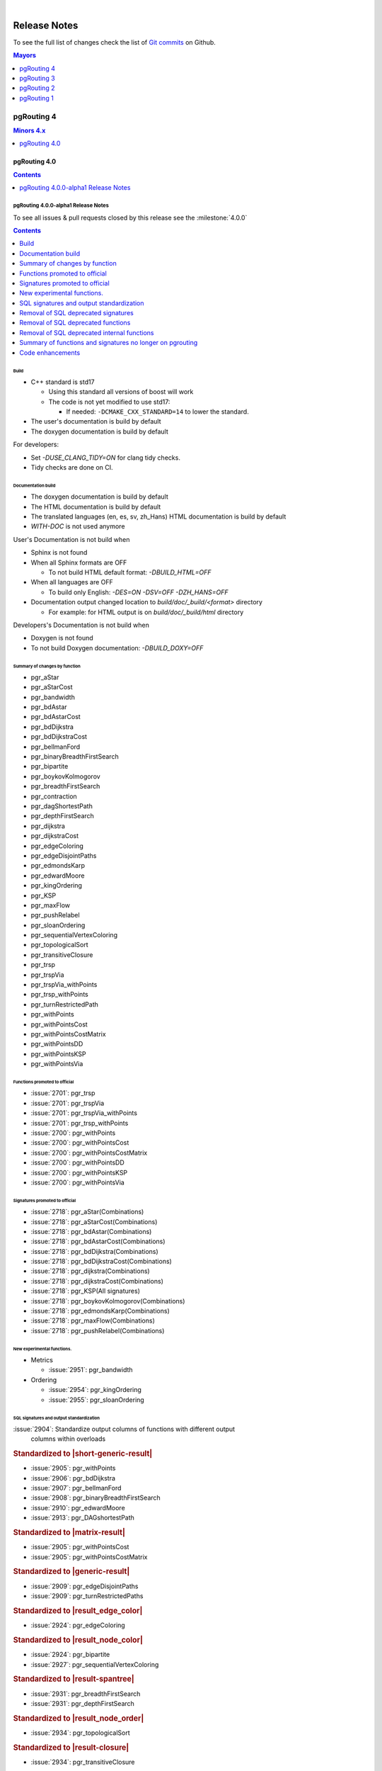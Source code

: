 ..
   ****************************************************************************
    pgRouting Manual
    Copyright(c) pgRouting Contributors

    This documentation is licensed under a Creative Commons Attribution-Share
    Alike 3.0 License: https://creativecommons.org/licenses/by-sa/3.0/
   ****************************************************************************

|


Release Notes
===============================================================================

To see the full list of changes check the list of `Git commits
<https://github.com/pgRouting/pgrouting/commits>`_ on Github.

.. contents:: Mayors
   :local:
   :depth: 1

pgRouting 4
*******************************************************************************

.. contents:: Minors 4.x
   :local:
   :depth: 1

pgRouting 4.0
+++++++++++++++++++++++++++++++++++++++++++++++++++++++++++++++++++++++++++++++

.. contents:: Contents
   :local:
   :depth: 1

.. current

pgRouting 4.0.0-alpha1 Release Notes
-------------------------------------------------------------------------------

To see all issues & pull requests closed by this release see the
:milestone:`4.0.0`

.. contents:: Contents
   :local:
   :depth: 1

Build
...............................................................................

* C++ standard is std17

  * Using this standard all versions of boost will work
  * The code is not yet modified to use std17:

    * If needed: ``-DCMAKE_CXX_STANDARD=14`` to lower the standard.

* The user's documentation is build by default
* The doxygen documentation is build by default

For developers:

* Set `-DUSE_CLANG_TIDY=ON` for clang tidy checks.
* Tidy checks are done on CI.

Documentation build
...............................................................................

* The doxygen documentation is build by default
* The HTML documentation is build by default
* The translated languages (en, es, sv, zh_Hans) HTML documentation is build by
  default
* `WITH-DOC` is not used anymore

User's Documentation is not build when

* Sphinx is not found
* When all Sphinx formats are OFF

  * To not build HTML default format: `-DBUILD_HTML=OFF`

* When all languages are OFF

  * To build only English: `-DES=ON -DSV=OFF -DZH_HANS=OFF`

* Documentation output changed location to `build/doc/_build/<format>` directory

  * For example: for HTML output is on `build/doc/_build/html` directory

Developers's Documentation is not build when

* Doxygen is not found
* To not build Doxygen documentation: `-DBUILD_DOXY=OFF`

Summary of changes by function
...............................................................................

* pgr_aStar

  .. include:: pgr_aStar.rst
     :start-after: Version 4.0.0
     :end-before: .. rubric

* pgr_aStarCost

  .. include:: pgr_aStarCost.rst
     :start-after: Version 4.0.0
     :end-before: .. rubric

* pgr_bandwidth

  .. include:: pgr_bandwidth.rst
     :start-after: Version 4.0.0
     :end-before: Description

* pgr_bdAstar

  .. include:: pgr_bdAstar.rst
     :start-after: Version 4.0.0
     :end-before: .. rubric

* pgr_bdAstarCost

  .. include:: pgr_bdAstarCost.rst
     :start-after: Version 4.0.0
     :end-before: .. rubric

* pgr_bdDijkstra

  .. include:: pgr_bdDijkstra.rst
     :start-after: Version 4.0.0
     :end-before: .. rubric

* pgr_bdDijkstraCost

  .. include:: pgr_bdDijkstraCost.rst
     :start-after: Version 4.0.0
     :end-before: .. rubric

* pgr_bellmanFord

  .. include:: pgr_bellmanFord.rst
     :start-after: Version 4.0.0
     :end-before: .. rubric

* pgr_binaryBreadthFirstSearch

  .. include:: pgr_binaryBreadthFirstSearch.rst
     :start-after: Version 4.0.0
     :end-before: .. rubric

* pgr_bipartite

  .. include:: pgr_bipartite.rst
     :start-after: Version 4.0.0
     :end-before: .. rubric

* pgr_boykovKolmogorov

  .. include:: pgr_boykovKolmogorov.rst
     :start-after: Version 4.0.0
     :end-before: .. rubric

* pgr_breadthFirstSearch

  .. include:: pgr_breadthFirstSearch.rst
     :start-after: Version 4.0.0
     :end-before: .. rubric

* pgr_contraction

  .. include:: pgr_contraction.rst
     :start-after: Version 4.0.0
     :end-before: .. rubric

* pgr_dagShortestPath

  .. include:: pgr_dagShortestPath.rst
     :start-after: Version 4.0.0
     :end-before: .. rubric

* pgr_depthFirstSearch

  .. include:: pgr_depthFirstSearch.rst
     :start-after: Version 4.0.0
     :end-before: .. rubric

* pgr_dijkstra

  .. include:: pgr_dijkstra.rst
     :start-after: Version 4.0.0
     :end-before: .. rubric

* pgr_dijkstraCost

  .. include:: pgr_dijkstraCost.rst
     :start-after: Version 4.0.0
     :end-before: .. rubric

* pgr_edgeColoring

  .. include:: pgr_edgeColoring.rst
     :start-after: Version 4.0.0
     :end-before: .. rubric

* pgr_edgeDisjointPaths

  .. include:: pgr_edgeDisjointPaths.rst
     :start-after: Version 4.0.0
     :end-before: .. rubric

* pgr_edmondsKarp

  .. include:: pgr_edmondsKarp.rst
     :start-after: Version 4.0.0
     :end-before: .. rubric

* pgr_edwardMoore

  .. include:: pgr_edwardMoore.rst
     :start-after: Version 4.0.0
     :end-before: Description

* pgr_kingOrdering

  .. include:: pgr_kingOrdering.rst
     :start-after: Version 4.0.0
     :end-before: Description

* pgr_KSP

  .. include:: pgr_KSP.rst
     :start-after: Version 4.0.0
     :end-before: .. rubric

* pgr_maxFlow

  .. include:: pgr_maxFlow.rst
     :start-after: Version 4.0.0
     :end-before: .. rubric

* pgr_pushRelabel

  .. include:: pgr_pushRelabel.rst
     :start-after: Version 4.0.0
     :end-before: .. rubric

* pgr_sloanOrdering

  .. include:: pgr_sloanOrdering.rst
     :start-after: Version 4.0.0
     :end-before: Description

* pgr_sequentialVertexColoring

  .. include:: pgr_sequentialVertexColoring.rst
     :start-after: Version 4.0.0
     :end-before: .. rubric

* pgr_topologicalSort

  .. include:: pgr_topologicalSort.rst
     :start-after: Version 4.0.0
     :end-before: .. rubric

* pgr_transitiveClosure

  .. include:: pgr_transitiveClosure.rst
     :start-after: Version 4.0.0
     :end-before: .. rubric

* pgr_trsp

  .. include:: pgr_trsp.rst
     :start-after: Version 4.0.0
     :end-before: .. rubric

* pgr_trspVia

  .. include:: pgr_trspVia.rst
     :start-after: Version 4.0.0
     :end-before: .. rubric

* pgr_trspVia_withPoints

  .. include:: pgr_trspVia_withPoints.rst
     :start-after: Version 4.0.0
     :end-before: .. rubric

* pgr_trsp_withPoints

  .. include:: pgr_trsp_withPoints.rst
     :start-after: Version 4.0.0
     :end-before: .. rubric

* pgr_turnRestrictedPath

  .. include:: pgr_turnRestrictedPath.rst
     :start-after: Version 4.0.0
     :end-before: .. rubric

* pgr_withPoints

  .. include:: pgr_withPoints.rst
     :start-after: Version 4.0.0
     :end-before: .. rubric

* pgr_withPointsCost

  .. include:: pgr_withPointsCost.rst
     :start-after: Version 4.0.0
     :end-before: .. rubric

* pgr_withPointsCostMatrix

  .. include:: pgr_withPointsCostMatrix.rst
     :start-after: Version 4.0.0
     :end-before: .. rubric

* pgr_withPointsDD

  .. include:: pgr_withPointsDD.rst
     :start-after: Version 4.0.0
     :end-before: .. rubric

* pgr_withPointsKSP

  .. include:: pgr_withPointsKSP.rst
     :start-after: Version 4.0.0
     :end-before: .. rubric

* pgr_withPointsVia

  .. include:: pgr_withPointsVia.rst
     :start-after: Version 4.0.0
     :end-before: .. rubric

Functions promoted to official
...............................................................................

* :issue:`2701`: pgr_trsp
* :issue:`2701`: pgr_trspVia
* :issue:`2701`: pgr_trspVia_withPoints
* :issue:`2701`: pgr_trsp_withPoints
* :issue:`2700`: pgr_withPoints
* :issue:`2700`: pgr_withPointsCost
* :issue:`2700`: pgr_withPointsCostMatrix
* :issue:`2700`: pgr_withPointsDD
* :issue:`2700`: pgr_withPointsKSP
* :issue:`2700`: pgr_withPointsVia

Signatures promoted to official
...............................................................................

* :issue:`2718`: pgr_aStar(Combinations)
* :issue:`2718`: pgr_aStarCost(Combinations)
* :issue:`2718`: pgr_bdAstar(Combinations)
* :issue:`2718`: pgr_bdAstarCost(Combinations)
* :issue:`2718`: pgr_bdDijkstra(Combinations)
* :issue:`2718`: pgr_bdDijkstraCost(Combinations)
* :issue:`2718`: pgr_dijkstra(Combinations)
* :issue:`2718`: pgr_dijkstraCost(Combinations)
* :issue:`2718`: pgr_KSP(All signatures)
* :issue:`2718`: pgr_boykovKolmogorov(Combinations)
* :issue:`2718`: pgr_edmondsKarp(Combinations)
* :issue:`2718`: pgr_maxFlow(Combinations)
* :issue:`2718`: pgr_pushRelabel(Combinations)

New experimental functions.
...............................................................................

* Metrics

  * :issue:`2951`: pgr_bandwidth

* Ordering

  * :issue:`2954`: pgr_kingOrdering
  * :issue:`2955`: pgr_sloanOrdering

SQL signatures and output standardization
...............................................................................

:issue:`2904`: Standardize output columns of functions with different output
               columns within overloads

.. rubric:: Standardized to |short-generic-result|

* :issue:`2905`: pgr_withPoints
* :issue:`2906`: pgr_bdDijkstra
* :issue:`2907`: pgr_bellmanFord
* :issue:`2908`: pgr_binaryBreadthFirstSearch
* :issue:`2910`: pgr_edwardMoore
* :issue:`2913`: pgr_DAGshortestPath

.. rubric:: Standardized to |matrix-result|

* :issue:`2905`: pgr_withPointsCost
* :issue:`2905`: pgr_withPointsCostMatrix

.. rubric:: Standardized to |generic-result|

* :issue:`2909`: pgr_edgeDisjointPaths
* :issue:`2909`: pgr_turnRestrictedPaths

.. rubric:: Standardized to |result_edge_color|

* :issue:`2924`: pgr_edgeColoring

.. rubric:: Standardized to |result_node_color|

* :issue:`2924`: pgr_bipartite
* :issue:`2927`: pgr_sequentialVertexColoring

.. rubric:: Standardized to |result-spantree|

* :issue:`2931`: pgr_breadthFirstSearch
* :issue:`2931`: pgr_depthFirstSearch

.. rubric:: Standardized to |result_node_order|

* :issue:`2934`: pgr_topologicalSort

.. rubric:: Standardized to |result-closure|

* :issue:`2934`: pgr_transitiveClosure

Removal of SQL deprecated signatures
...............................................................................

* :issue:`2798`: pgr_contraction

  .. include:: pgr_contraction.rst
     :start-after: Breaking change
     :end-before: .. rubric

* :issue:`2683`: pgr_trsp

  .. include:: pgr_trsp.rst
     :start-after: Breaking change
     :end-before: .. rubric

* :issue:`2683`: pgr_trspVia

  .. include:: pgr_trspVia.rst
     :start-after: Breaking change
     :end-before: .. rubric

* :issue:`2700`: pgr_withPointsVia

  .. include:: pgr_withPointsVia.rst
     :start-after: Breaking change
     :end-before: .. rubric

* :issue:`2888`: pgr_findCloseEdges

  * pgr_findcloseedges(text,geometry,double precision,integer,boolean,boolean)
  * pgr_findcloseedges(text,geometry[],double precision,integer,boolean,boolean)

* :issue:`2890`: pgr_withPointsDD

  .. include:: pgr_withPointsDD.rst
     :start-after: Breaking change
     :end-before: .. rubric

* :issue:`2895`: pgr_withPointsKSP

  .. include:: pgr_withPointsKSP.rst
     :start-after: Breaking change
     :end-before: .. rubric

* :issue:`2899`: pgr_maxCardinalityMatch

  .. include:: pgr_maxCardinalityMatch.rst
     :start-after: Breaking change
     :end-before: .. rubric

* :issue:`2901`: pgr_TSP

  .. include:: pgr_TSP.rst
     :start-after: Breaking change
     :end-before: .. rubric

* :issue:`2901`: pgr_TSPeuclidean

  .. include:: pgr_TSPeuclidean.rst
     :start-after: Breaking change
     :end-before: .. rubric


Removal of SQL deprecated functions
...............................................................................

* :issue:`2681`: pgr_trspViaedges
* :issue:`2682`: pgr_trspViaVertices
* :issue:`2748`: pgr_alphaShape
* :issue:`2751`: pgr_createTopology
* :issue:`2752`: pgr_analyzeGraph
* :issue:`2755`: pgr_analyzeOneWay
* :issue:`2827`: pgr_createVerticesTable
* :issue:`2886`: pgr_nodeNetwork

Removal of SQL deprecated internal functions
...............................................................................

* :issue:`2748` _pgr_alphaShape(text,double precision)
* :issue:`2861` _pgr_checkVertTab(text,text[],integer,text)
* :issue:`2861` _pgr_createIndex(text,text,text,integer,text)
* :issue:`2861` _pgr_createIndex(text,text,text,text,integer,text)
* :issue:`2913` _pgr_dagShortestPath(text,anyarray,anyarray,boolean,boolean)
* :issue:`2913` _pgr_dagShortestPath(text,text,boolean,boolean)
* :issue:`2730` _pgr_dijkstraNear(text,anyarray,anyarray,bigint,boolean)
* :issue:`2730` _pgr_dijkstraNear(text,anyarray,bigint,bigint,boolean)
* :issue:`2730` _pgr_dijkstraNear(text,bigint,anyarray,bigint,boolean)
* :issue:`2730` _pgr_dijkstra(text,anyarray,anyarray,boolean,boolean,boolean,bigint)
* :issue:`2730` _pgr_dijkstra(text,anyarray,anyarray,boolean,boolean,boolean,bigint,boolean)
* :issue:`2730` _pgr_dijkstra(text,text,boolean,boolean,bigint,boolean)
* :issue:`2730` _pgr_dijkstra(text,text,boolean,boolean,boolean)
* :issue:`2735` _pgr_drivingDistance(text,anyarray,double precision,boolean,boolean)
* :issue:`2861` _pgr_endPoint(geometry)
* :issue:`2861` __pgr_getColumnName(text,text,integer,text)
* :issue:`2861` __pgr_getColumnName(text,text,text,integer,text)
* :issue:`2861` __pgr_getColumnType(text,text,integer,text)
* :issue:`2861` __pgr_getColumnType(text,text,text,integer,text)
* :issue:`2861` __pgr_getTableName(text,integer,text)
* :issue:`2861` _pgr_isColumnIndexed(text,text,integer,text)
* :issue:`2861` _pgr_isColumnIndexed(text,text,text,integer,text)
* :issue:`2861` _pgr_isColumnIntable(text,text)
* :issue:`2745` _pgr_kruskal(text,anyarray,text,bigint,double precision)
* :issue:`2897` _pgr_ksp(text,anyarray,anyarray,integer,boolean,boolean,boolean)
* :issue:`2897` _pgr_ksp(text,bigint,bigint,integer,boolean,boolean)
* :issue:`2897` _pgr_ksp(text,text,integer,boolean,boolean)
* :issue:`2899` _pgr_maxCardinalityMatch(text,boolean)
* :issue:`2861` _pgr_msg(integer,text,text)
* :issue:`2861` _pgr_onerror(boolean,integer,text,text,text,text)
* :issue:`2861` _pgr_pointtoid(geometry,double precision,text,integer)
* :issue:`2743` _pgr_prim(text,anyarray,text,bigint,double precision)
* :issue:`2861` _pgr_quote_ident(text)
* :issue:`2861` _pgr_startPoint(geometry)
* :issue:`2683` _pgr_trsp(text,integer,double precision,integer,double precision,boolean,boolean,text)
* :issue:`2683` _pgr_trsp(text,text,anyarray,anyarray,boolean)
* :issue:`2683` _pgr_trsp(text,text,anyarray,bigint,boolean)
* :issue:`2683` _pgr_trsp(text,text,bigint,anyarray,boolean)
* :issue:`2683` _pgr_trsp(text,text,bigint,bigint,boolean)
* :issue:`2682` _pgr_trspViaVertices(text,integer[],boolean,boolean,text)
* :issue:`2919` _pgr_trspVia_withPoints(text,text,text,anyarray,boolean,boolean,boolean,character,boolean)
* :issue:`2919` _pgr_trsp_withPoints(text,text,text,anyarray,anyarray,boolean,character,boolean)
* :issue:`2919` _pgr_trsp_withPoints(text,text,text,text,boolean,character,boolean)
* :issue:`2901` _pgr_tspEuclidean(text,bigint,bigint,double precision,integer,integer,integer,double precision,double precision,double precision,boolean)
* :issue:`2901` _pgr_tsp(text,bigint,bigint,double precision,integer,integer,integer,double precision,double precision,double precision,boolean)
* :issue:`2861` _pgr_versionLess(text,text)
* :issue:`2890` _pgr_withPointsDD(text,text,anyarray,double precision,boolean,character,boolean,boolean)
* :issue:`2895` _pgr_withPointsKSP(text,text,anyarray,anyarray,integer,character,boolean,boolean,boolean,boolean)
* :issue:`2895` _pgr_withPointsKSP(text,text,bigint,bigint,integer,boolean,boolean,character,boolean)
* :issue:`2895` _pgr_withPointsKSP(text,text,text,integer,character,boolean,boolean,boolean)
* :issue:`2741` _pgr_withPointsVia(text,bigint[],double precision[],boolean)
* :issue:`2741` _pgr_withPointsVia(text,text,anyarray,boolean,boolean,boolean,character,boolean)
* :issue:`2683` _trsp(text,text,anyarray,anyarray,boolean)
* :issue:`2683` _v4trsp(text,text,anyarray,anyarray,boolean)
* :issue:`2683` _v4trsp(text,text,text,boolean)

Summary of functions and signatures no longer on pgrouting
...............................................................................

* :issue:`2748` pgr_alphashape(geometry,double precision)
* :issue:`2752` pgr_analyzegraph(text,double precision,text,text,text,text,text)
* :issue:`2755` pgr_analyzeoneway(text,text[],text[],text[],text[],boolean,text,text,text)
* :issue:`2798` pgr_contraction(text,bigint[],integer,bigint[],boolean)
* :issue:`2751` pgr_createtopology(text,double precision,text,text,text,text,text,boolean)
* :issue:`2827` pgr_createverticestable(text,text,text,text,text)
* :issue:`2888` pgr_findcloseedges(text,geometry,double precision,integer,boolean,boolean)
* :issue:`2888` pgr_findcloseedges(text,geometry[],double precision,integer,boolean,boolean)
* :issue:`2899` pgr_maxCardinalityMatch(text,boolean)
* :issue:`2886` pgr_nodenetwork(text,double precision,text,text,text,text,boolean)
* :issue:`2683` pgr_trsp(text,integer,double precision,integer,double precision,boolean,boolean,text)
* :issue:`2683` pgr_trsp(text,integer,integer,boolean,boolean,text)
* :issue:`2681` pgr_trspViaedges(text,integer[],double precision[],boolean,boolean,text)
* :issue:`2682` pgr_trspViaVertices(text,anyarray,boolean,boolean,text)
* :issue:`2919` pgr_trspVia_withPoints(text,text,text,anyarray,boolean,boolean,boolean,character,boolean)
* :issue:`2919` pgr_trsp_withPoints(text,text,text,anyarray,anyarray,boolean,character,boolean)
* :issue:`2919` pgr_trsp_withPoints(text,text,text,anyarray,bigint,boolean,character,boolean)
* :issue:`2919` pgr_trsp_withPoints(text,text,text,bigint,anyarray,boolean,character,boolean)
* :issue:`2919` pgr_trsp_withPoints(text,text,text,bigint,bigint,boolean,character,boolean)
* :issue:`2919` pgr_trsp_withPoints(text,text,text,text,boolean,character,boolean)
* :issue:`2901` pgr_tspEuclidean(text,bigint,bigint,double precision,integer,integer,integer,double precision,double precision,double precision,boolean)
* :issue:`2901` pgr_tsp(text,bigint,bigint,double precision,integer,integer,integer,double precision,double precision,double precision,boolean)
* :issue:`2919` pgr_withPointsCostMatrix(text,text,anyarray,boolean,character)
* :issue:`2919` pgr_withPointsCost(text,text,anyarray,anyarray,boolean,character)
* :issue:`2919` pgr_withPointsCost(text,text,anyarray,bigint,boolean,character)
* :issue:`2919` pgr_withPointsCost(text,text,bigint,anyarray,boolean,character)
* :issue:`2919` pgr_withPointsCost(text,text,bigint,bigint,boolean,character)
* :issue:`2919` pgr_withPointsCost(text,text,text,boolean,character)
* :issue:`2890` pgr_withPointsDD(text,text,anyarray,double precision,boolean,character,boolean,boolean)
* :issue:`2890` pgr_withPointsDD(text,text,bigint,double precision,boolean,character,boolean)
* :issue:`2895` pgr_withPointsKSP(text,text,bigint,bigint,integer,boolean,boolean,character,boolean)
* :issue:`2919` pgr_withPoints(text,text,anyarray,anyarray,boolean,character,boolean)
* :issue:`2919` pgr_withPoints(text,text,anyarray,bigint,boolean,character,boolean)
* :issue:`2919` pgr_withPoints(text,text,bigint,anyarray,boolean,character,boolean)
* :issue:`2919` pgr_withPoints(text,text,bigint,bigint,boolean,character,boolean)
* :issue:`2919` pgr_withPoints(text,text,text,boolean,character,boolean)
* :issue:`2919` pgr_withPointsVia(text,text,anyarray,boolean,boolean,boolean,character,boolean)

Code enhancements
...............................................................................

* Removal of unused C/C++ code
* Refactor the Script to build the update PostgreSQL file.
* One process & driver for:

  * allpairs: johnson and Floyd-Warshall
  * Shortest path: Dijkstra and withPoints using Dijkstra

.. rubric:: Deprecation of internal C/C++ functions

Deprecated functions are substituted by new function.

* _pgr_drivingDistance => _pgr_drivingDistancev4
* _pgr_withPointsDD => _pgr_withPointsddv4
* _pgr_kruskal => _pgr_kruskalv4
* _pgr_prim => _pgr_primv4
* _pgr_dijkstra => _pgr_dijkstra_v4
* _pgr_withPointsKSP => _pgr_withPointsKSP_v4
* _pgr_trspVia_withPoints => _pgr_trspVia_withPoints_v4
* _pgr_trsp_withPoints => _pgr_trsp_withPoints_v4
* _pgr_withPointsVia => _pgr_withPointsvia_v4

.. rubric:: Internal C/C++ functions in legacy

* :issue:`2683` _trsp
* :issue:`2683` _v4trsp
* :issue:`2748` _pgr_alphaShape
* :issue:`2913` _pgr_dagShortestPath

pgRouting 3
*******************************************************************************

.. contents:: Minors 3.x
   :local:
   :depth: 1

pgRouting 3.8
+++++++++++++++++++++++++++++++++++++++++++++++++++++++++++++++++++++++++++++++

.. contents:: Contents
   :local:
   :depth: 1

pgRouting 3.8.0 Release Notes
-------------------------------------------------------------------------------

To see all issues & pull requests closed by this release see the
:milestone:`3.8.0`

.. rubric:: Promotion to official function of pgRouting.

.. rubric:: Metric

* :issue:`2760`: Promoted to official pgr_degree in version 3.8

  .. include:: pgr_degree.rst
     :start-after: Version 3.8.0
     :end-before: .. rubric

.. rubric:: Utilities

* :issue:`2772`: Promoted to official pgr_extractVertices in version 3.8

  .. include:: pgr_extractVertices.rst
     :start-after: Version 3.8.0
     :end-before: .. rubric

* :issue:`2774`: Promoted to official pgr_findCloseEdges in version 3.8

  .. include:: pgr_findCloseEdges.rst
     :start-after: Version 3.8.0
     :end-before: .. rubric

* :issue:`2873`: Promoted to official pgr_separateCrossing in version 3.8

  .. include:: pgr_separateCrossing.rst
     :start-after: Version 3.8.0
     :end-before: Description

* :issue:`2874`: Promoted to official pgr_separateTouching in version 3.8

  .. include:: pgr_separateTouching.rst
     :start-after: Version 3.8.0
     :end-before: Description

.. rubric:: Proposed functions

.. rubric:: Contraction

* :issue:`2790`: pgr_contractionDeadEnd new contraction function
* :issue:`2791`: pgr_contractionLinear new contraction function
* :issue:`2536`: Support for contraction hierarchies (pgr_contractionHierarchies)

.. rubric:: Utilities

* :issue:`2848`: Create pgr_separateCrossing new utility function
* :issue:`2849`: Create of pgr_separateTouching new utility function

.. rubric:: Official functions changes

* :issue:`2786`: pgr_contraction(edges) new signature

  .. include:: pgr_contraction.rst
     :start-after: Version 3.8.0
     :end-before: .. rubric

.. rubric:: C/C++ code enhancements

* :issue:`2802`: Code reorganization on pgr_contraction
* Other enhancements:

  * :issue:`2869`:

.. rubric:: SQL code enhancements

* :issue:`2850`: Rewrite pgr_nodeNetwork

.. rubric:: Deprecation of SQL functions

* :issue:`2749`: Deprecate pgr_AlphaShape in 3.8
* :issue:`2750`: Deprecate pgr_CreateTopology in 3.8
* :issue:`2753`: Deprecate pgr_analyzeGraph in 3.8
* :issue:`2754`: Deprecate pgr_analyzeOneWay in 3.8
* :issue:`2826`: Deprecate pgr_createVerticesTable in 3.8

In the deprecated functions:

- Migration section is created.
- The use of the functions is removed in the documentation.

pgRouting 3.7
+++++++++++++++++++++++++++++++++++++++++++++++++++++++++++++++++++++++++++++++

.. contents:: Contents
   :local:
   :depth: 1

pgRouting 3.7.3 Release Notes
-------------------------------------------------------------------------------

To see all issues & pull requests closed by this release see the
:milestone:`3.7.3`

* :issue:`2731`: Build Failure on Ubuntu 22

pgRouting 3.7.2 Release Notes
-------------------------------------------------------------------------------

To see all issues & pull requests closed by this release see the
:milestone:`3.7.2`

.. rubric:: Build

* :issue:`2713`: cmake missing
  some policies and min version

  - Using OLD policies: CMP0148, CMP0144, CMP0167
  - Minimum cmake version 3.12

.. rubric:: Bug fixes

* :issue:`2707`: Build failure in pgRouting 3.7.1 on Alpine
* :issue:`2706`: winnie crashing on pgr_betweennessCentrality

pgRouting 3.7.1 Release Notes
-------------------------------------------------------------------------------

To see all issues & pull requests closed by this release see the
:milestone:`3.7.1`

.. rubric:: Bug fixes

* :issue:`2680`: fails to compile under mingw64 gcc 13.2
* :issue:`2689`: When point is a vertex, the withPoints family do not return
  results.

.. rubric:: C/C++ code enhancemet

* TRSP family

pgRouting 3.7.0 Release Notes
-------------------------------------------------------------------------------

To see all issues & pull requests closed by this release see the
:milestone:`3.7.0`

.. rubric:: Support

* :issue:`2656`: Stop support of PostgreSQL12 on pgrouting v3.7

  * Stopping support of PostgreSQL 12
  * CI does not test for PostgreSQL 12

.. rubric:: New experimental functions.

* Metrics

  * pgr_betweennessCentrality

.. rubric:: Official functions changes

* :issue:`2605`: Standardize spanning tree functions output

  * Functions:

    * ``pgr_kruskalDD``
    * ``pgr_kruskalDFS``
    * ``pgr_kruskalBFS``
    * ``pgr_primDD``
    * ``pgr_primDFS``
    * ``pgr_primBFS``

  .. include:: pgr_primDD.rst
     :start-after: Version 3.7.0
     :end-before: .. rubric

.. rubric:: Experimental promoted to proposed.

* :issue:`2635`: pgr_LineGraph ignores directed flag and use negative values for
  identifiers.

  * ``pgr_lineGraph``

  .. include:: pgr_lineGraph.rst
     :start-after: Version 3.7.0
     :end-before: Version 2.5.0

.. rubric:: Code enhancement

* :issue:`2599`: Driving distance
  cleanup
* :issue:`2607`: Read postgresql
  data on C++
* :issue:`2614`: Clang tidy does
  not work

pgRouting 3.6
+++++++++++++++++++++++++++++++++++++++++++++++++++++++++++++++++++++++++++++++

.. contents:: Contents
   :local:
   :depth: 1

pgRouting 3.6.3 Release Notes
-------------------------------------------------------------------------------

To see all issues & pull requests closed by this release see the
:milestone:`3.6.3`

.. rubric:: Build

* Explicit minimum requirements:

  * postgres 11.0.0
  * postgis 3.0.0

* g++ 13+ is supported

.. rubric:: Code fixes

* Fix warnings from cpplint.
* Fix warnings from clang 18.

.. rubric:: CI tests

* Add a clang tidy test on changed files.
* Update test not done on versions: 3.0.1, 3.0.2, 3.0.3, 3.0.4, 3.1.0, 3.1.1,
  3.1.2

.. rubric:: Documentation

* Results of documentation queries adujsted to boost 1.83.0 version:

  * pgr_edgeDisjointPaths
  * pgr_stoerWagner

.. rubric:: pgtap tests

* bug fixes


pgRouting 3.6.2 Release Notes
-------------------------------------------------------------------------------

To see all issues & pull requests closed by this release see the
:milestone:`3.6.2`

.. rubric:: Upgrade fix

* The upgrade was failing for same minor

.. rubric:: Code fixes

* Fix warnings from cpplint

.. rubric:: Others

* Adjust NEWS generator

  * Name change to `NEWS.md` for better visualization on GitHub

pgRouting 3.6.1 Release Notes
-------------------------------------------------------------------------------

To see all issues & pull requests closed by this release see the
:milestone:`3.6.1`

* :issue:`2588`: pgrouting 3.6.0
  fails to build on OSX

pgRouting 3.6.0 Release Notes
-------------------------------------------------------------------------------

To see all issues & pull requests closed by this release see the
:milestone:`3.6.0`

.. rubric:: Official functions changes

* :issue:`2516`: Standardize output pgr_aStar

  * Standardize output columns to |short-generic-result|

    * pgr_aStar(One to One) added ``start_vid`` and ``end_vid`` columns.
    * pgr_aStar(One to Many) added ``end_vid`` column.
    * pgr_aStar(Many to One) added ``start_vid`` column.

* :issue:`2523`: Standardize output pgr_bdAstar

  * Standardize output columns to |short-generic-result|

    * pgr_bdAstar(One to One) added ``start_vid`` and ``end_vid`` columns.
    * pgr_bdAstar(One to Many) added ``end_vid`` column.
    * pgr_bdAstar(Many to One) added ``start_vid`` column.

* :issue:`2547`: Standardize output and modifying signature pgr_KSP

  .. include:: pgr_KSP.rst
     :start-after: Version 3.6.0
     :end-before: .. rubric

* :issue:`2548`: Standardize output pgr_drivingDistance

  .. include:: pgr_drivingDistance.rst
     :start-after: Version 3.6.0
     :end-before: .. rubric

.. rubric:: Proposed functions changes

* :issue:`2544`: Standardize output and modifying signature pgr_withPointsDD

  .. include:: pgr_withPointsDD.rst
     :start-after: Version 3.6.0
     :end-before: .. rubric

* :issue:`2546`: Standardize output and modifying signature pgr_withPointsKSP

  .. include:: pgr_withPointsKSP.rst
     :start-after: Version 3.6.0
     :end-before: .. rubric

.. rubric:: C/C++ code enhancements

* :issue:`2504`: To C++ pg data get,
  fetch and check.

  * Stopping support for compilation with MSVC.

* :issue:`2505`: Using namespace.
* :issue:`2512`: [Dijkstra] Removing duplicate code on Dijkstra.
* :issue:`2517`: Astar code simplification.
* :issue:`2521`: Dijkstra code simplification.
* :issue:`2522`: bdAstar code simplification.

.. rubric:: Documentation

* :issue:`2490`: Automatic page
  history links.

* ..rubric:: Standardize SQL

* :issue:`2555`: Standardize
  deprecated messages
* On new internal function: do not use named parameters and default parameters.

pgRouting 3.5
+++++++++++++++++++++++++++++++++++++++++++++++++++++++++++++++++++++++++++++++

.. contents:: Contents
   :local:
   :depth: 1

pgRouting 3.5.1 Release Notes
-------------------------------------------------------------------------------

To see all issues & pull requests closed by this release see the
:milestone:`3.5.1`

.. rubric:: Documentation fixes

Changes on the documentation to the following:

* pgr_degree
* pgr_dijkstra
* pgr_ksp
* Automatic page history links

  * using bootstrap_version 2 because 3+ does not do dropdowns

.. rubric:: Issue fixes

* :issue:`2565`: pgr_lengauerTarjanDominatorTree triggers an assertion

.. rubric:: SQL enhancements

* :issue:`2561`: Not use wildcards on SQL

.. rubric:: pgtap tests

* :issue:`2559`: pgtap test using sampledata

.. rubric:: Build fixes

* Fix winnie build

.. rubric:: Code fixes

* Fix clang warnings

  * Grouping headers of postgres readers

pgRouting 3.5.0 Release Notes
-------------------------------------------------------------------------------

To see all issues & pull requests closed by this release see the
:milestone:`3.5.0`

.. rubric:: Official functions changes

* Dijkstra

  * Standardize output columns to |short-generic-result|

    * pgr_dijkstra(One to One) added ``start_vid`` and ``end_vid`` columns.
    * pgr_dijkstra(One to Many) added ``end_vid`` column.
    * pgr_dijkstra(Many to One) added ``start_vid`` column.

pgRouting 3.4
+++++++++++++++++++++++++++++++++++++++++++++++++++++++++++++++++++++++++++++++

.. contents:: Contents
   :local:
   :depth: 1

pgRouting 3.4.2 Release Notes
-------------------------------------------------------------------------------

To see all issues & pull requests closed by this release see the
:milestone:`3.4.2`

.. rubric:: Issue fixes

* :issue:`2394`: pgr_bdAstar accumulates heuristic cost in visited node cost.
* :issue:`2427`: pgr_createVerticesTable & pgr_createTopology, variable should be of type Record.

pgRouting 3.4.1 Release Notes
-------------------------------------------------------------------------------

To see all issues & pull requests closed by this release see the
:milestone:`3.4.1`

.. rubric:: Issue fixes

* :issue:`2401`: pgRouting 3.4.0 do not build docs when sphinx is too low or missing
* :issue:`2398`: v3.4.0 does not upgrade from 3.3.3

pgRouting 3.4.0 Release Notes
-------------------------------------------------------------------------------

To see all issues & pull requests closed by this release see the
:milestone:`3.4.0`

.. rubric:: Issue fixes

* :issue:`1891`: pgr_ksp doesn't give all correct shortest path

.. rubric:: New proposed functions.

* With points

  * pgr_withPointsVia(One Via)

* Turn Restrictions

  * Via with turn restrictions

    * pgr_trspVia(One Via)
    * pgr_trspVia_withPoints(One Via)

  * pgr_trsp

    * pgr_trsp(One to One)
    * pgr_trsp(One to Many)
    * pgr_trsp(Many to One)
    * pgr_trsp(Many to Many)
    * pgr_trsp(Combinations)

  * ``pgr_trsp_withPoints``

    * pgr_trsp_withPoints(One to One)
    * pgr_trsp_withPoints(One to Many)
    * pgr_trsp_withPoints(Many to One)
    * pgr_trsp_withPoints(Many to Many)
    * pgr_trsp_withPoints(Combinations)

* Topology

  * pgr_degree

* Utilities

  * pgr_findCloseEdges(One point)
  * pgr_findCloseEdges(Many points)

.. rubric:: New experimental functions.

* Ordering

  * pgr_cuthillMckeeOrdering

* Unclassified

  * pgr_hawickCircuits

.. rubric:: Official functions changes

* Flow functions

  * pgr_maxCardinalityMatch(text)

    * Deprecating: pgr_maxCardinalityMatch(text,boolean)

.. rubric:: Deprecated Functions

* Turn Restrictions

  * pgr_trsp(text,integer,integer,boolean,boolean,text)
  * pgr_trsp(text,integer,float8,integer,float8,boolean,boolean,text)
  * pgr_trspViaVertices(text,anyarray,boolean,boolean,text)
  * pgr_trspViaEdges(text,integer[],float[],boolean,boolean,text)

pgRouting 3.3
+++++++++++++++++++++++++++++++++++++++++++++++++++++++++++++++++++++++++++++++

.. contents:: Contents
   :local:
   :depth: 1

pgRouting 3.3.5 Release Notes
-------------------------------------------------------------------------------

To see all issues & pull requests closed by this release see the
:milestone:`3.3.5`

.. rubric:: Documentation

* :issue:`2401`: pgRouting 3.4.0 do not build docs when sphinx is too low or
  missing

pgRouting 3.3.4 Release Notes
-------------------------------------------------------------------------------

To see all issues & pull requests closed by this release see the
:milestone:`3.3.4`

.. rubric:: Issue fixes

* :issue:`2400`: pgRouting 3.3.3 does not build in focal

pgRouting 3.3.3 Release Notes
-------------------------------------------------------------------------------

To see all issues & pull requests closed by this release see the
:milestone:`3.3.3`

.. rubric:: Issue fixes

* :issue:`1891`: pgr_ksp doesn't give all correct shortest path

.. rubric:: Official functions changes

* Flow functions

  * pgr_maxCardinalityMatch(text,boolean)

    * Ignoring optional boolean parameter, as the algorithm works only for
      undirected graphs.


pgRouting 3.3.2 Release Notes
-------------------------------------------------------------------------------

To see all issues & pull requests closed by this release see the
:milestone:`3.3.2`

* Revised documentation

  * Simplifying table names and table columns, for example:

    * ``edges`` instead of ``edge_table``

      * Removing unused columns ``category_id`` and ``reverse_category_id``.

    * ``combinations`` instead of ``combinations_table``

     * Using PostGIS standard for geometry column.

       * ``geom`` instead of ``the_geom``

  * Avoiding usage of functions that modify indexes, columns etc on tables.

    * Using ``pgr_extractVertices`` to create a routing topology

  * Restructure of the pgRouting concepts page.


.. rubric:: Issue fixes

* :issue:`2276`: edgeDisjointPaths issues with start_vid and combinations
* :issue:`2312`: pgr_extractVertices error when target is not BIGINT
* :issue:`2357`: Apply clang-tidy performance-*

pgRouting 3.3.1 Release Notes
-------------------------------------------------------------------------------

To see all issues & pull requests closed by this release see the
:milestone:`3.3.1`

.. rubric:: Issue fixes

* :issue:`2216`: Warnings when using clang
* :issue:`2266`: Error processing restrictions


pgRouting 3.3.0 Release Notes
-------------------------------------------------------------------------------

To see all issues & pull requests closed by this release see the
:milestone:`3.3.0`

.. rubric:: Issue fixes

* :issue:`2057`: trspViaEdges columns in different order
* :issue:`2087`: pgr_extractVertices to proposed
* :issue:`2201`: pgr_depthFirstSearch to proposed
* :issue:`2202`: pgr_sequentialVertexColoring to proposed
* :issue:`2203`: pgr_dijkstraNear and pgr_dijkstraNearCost to proposed

.. rubric:: New experimental functions.

* Coloring

  * pgr_edgeColoring

.. rubric:: Experimental promoted to Proposed

* Dijkstra

  * pgr_dijkstraNear

    * pgr_dijkstraNear(Combinations)
    * pgr_dijkstraNear(Many to Many)
    * pgr_dijkstraNear(Many to One)
    * pgr_dijkstraNear(One to Many)

  * pgr_dijkstraNearCost

    * pgr_dijkstraNearCost(Combinations)
    * pgr_dijkstraNearCost(Many to Many)
    * pgr_dijkstraNearCost(Many to One)
    * pgr_dijkstraNearCost(One to Many)

* Coloring

  * pgr_sequentialVertexColoring

* Topology

  * pgr_extractVertices

* Traversal

  * pgr_depthFirstSearch(Multiple vertices)
  * pgr_depthFirstSearch(Single vertex)

pgRouting 3.2
+++++++++++++++++++++++++++++++++++++++++++++++++++++++++++++++++++++++++++++++

.. contents:: Contents
   :local:
   :depth: 1

pgRouting 3.2.2 Release Notes
-------------------------------------------------------------------------------

To see all issues & pull requests closed by this release see the
:milestone:`3.2.2`

.. rubric:: Issue fixes

* :issue:`2093`: Compilation on Visual Studio
* :issue:`2189`: Build error on RHEL 7

pgRouting 3.2.1 Release Notes
-------------------------------------------------------------------------------

To see all issues & pull requests closed by this release see the
:milestone:`3.2.1`

.. rubric:: Issue fixes

* :issue:`1883`: pgr_TSPEuclidean crashes connection on Windows

  * The solution is to use Boost::graph::metric_tsp_approx
  * To not break user's code the optional parameters related to the TSP
    Annaeling are ignored
  * The function with the annaeling optional parameters is deprecated


pgRouting 3.2.0 Release Notes
-------------------------------------------------------------------------------

To see all issues & pull requests closed by this release see the
:milestone:`3.2.0`

.. rubric:: Build

* :issue:`1850`: Change Boost
  min version to 1.56

  * Removing support for Boost v1.53, v1.54 & v1.55

.. rubric:: New experimental functions.

* pgr_bellmanFord(Combinations)
* pgr_binaryBreadthFirstSearch(Combinations)
* pgr_bipartite
* pgr_dagShortestPath(Combinations)
* pgr_depthFirstSearch
* Dijkstra Near

  * pgr_dijkstraNear

    * pgr_dijkstraNear(One to Many)
    * pgr_dijkstraNear(Many to One)
    * pgr_dijkstraNear(Many to Many)
    * pgr_dijkstraNear(Combinations)

  * pgr_dijkstraNearCost

    * pgr_dijkstraNearCost(One to Many)
    * pgr_dijkstraNearCost(Many to One)
    * pgr_dijkstraNearCost(Many to Many)
    * pgr_dijkstraNearCost(Combinations)

* pgr_edwardMoore(Combinations)
* pgr_isPlanar
* pgr_lengauerTarjanDominatorTree
* pgr_makeConnected
* Flow

  * pgr_maxFlowMinCost(Combinations)
  * pgr_maxFlowMinCost_Cost(Combinations)

* pgr_sequentialVertexColoring

.. rubric:: New proposed functions.

* Astar

  * pgr_aStar(Combinations)
  * pgr_aStarCost(Combinations)

* Bidirectional Astar

  * pgr_bdAstar(Combinations)
  * pgr_bdAstarCost(Combinations)

* Bidirectional Dijkstra

  * pgr_bdDijkstra(Combinations)
  * pgr_bdDijkstraCost(Combinations)

* Flow

  * pgr_boykovKolmogorov(Combinations)
  * pgr_edgeDisjointPaths(Combinations)
  * pgr_edmondsKarp(Combinations)
  * pgr_maxFlow(Combinations)
  * pgr_pushRelabel(Combinations)

* pgr_withPoints(Combinations)
* pgr_withPointsCost(Combinations)

pgRouting 3.1
+++++++++++++++++++++++++++++++++++++++++++++++++++++++++++++++++++++++++++++++

.. contents:: Contents
   :local:
   :depth: 1

pgRouting 3.1.4 Release Notes
--------------------------------------------------------------------------------

To see all issues & pull requests closed by this release see the
:milestone:`3.1.4`

.. rubric:: Issues fixes

* :issue:`2189`: Build error on
  RHEL 7


pgRouting 3.1.3 Release Notes
-------------------------------------------------------------------------------

To see all issues & pull requests closed by this release see the
:milestone:`3.1.3`

.. rubric:: Issues fixes

* :issue:`1825`: Boost versions are not honored
* :issue:`1849`: Boost 1.75.0 geometry "point_xy.hpp" build error on macOS
  environment
* :issue:`1861`: vrp functions crash server


pgRouting 3.1.2 Release Notes
-------------------------------------------------------------------------------

To see all issues & pull requests closed by this release see the
:milestone:`3.1.2`

.. rubric:: Issues fixes

* :issue:`1304`: FreeBSD 12
  64-bit crashes on pgr_vrOneDepot tests Experimental Function
* :issue:`1356`: tools/testers/pg_prove_tests.sh fails when PostgreSQL port is not passed
* :issue:`1725`: Server crash
  on pgr_pickDeliver and pgr_vrpOneDepot on openbsd
* :issue:`1760`: TSP server
  crash on ubuntu 20.04 #1760
* :issue:`1770`: Remove
  warnings when using clang compiler


pgRouting 3.1.1 Release Notes
-------------------------------------------------------------------------------

To see all issues & pull requests closed by this release see the
:milestone:`3.1.1`

.. rubric:: Issues fixes

* :issue:`1733`: pgr_bdAstar fails when source or target vertex does not exist in the graph
* :issue:`1647`: Linear Contraction contracts self loops
* :issue:`1640`: pgr_withPoints fails when points_sql is empty
* :issue:`1616`: Path evaluation on C++ not updated before the results go back to C
* :issue:`1300`: pgr_chinesePostman crash on test data

pgRouting 3.1.0 Release Notes
-------------------------------------------------------------------------------

To see all issues & pull requests closed by this release see the
:milestone:`3.1.0`

.. rubric:: New proposed functions.

* pgr_dijkstra(combinations)
* pgr_dijkstraCost(combinations)

.. rubric:: Build changes

* Minimal requirement for Sphinx: version 1.8

pgRouting 3.0
+++++++++++++++++++++++++++++++++++++++++++++++++++++++++++++++++++++++++++++++

.. contents:: Contents
   :local:
   :depth: 1

pgRouting 3.0.6 Release Notes
--------------------------------------------------------------------------------

To see all issues & pull requests closed by this release see the
:milestone:`3.0.6`

.. rubric:: Issues fixes

* :issue:`2189`: Build error on RHEL 7


pgRouting 3.0.5 Release Notes
-------------------------------------------------------------------------------

To see all issues & pull requests closed by this release see the
:milestone:`3.0.5`

.. rubric:: Backport issue fixes

* :issue:`1825`: Boost versions are not honored
* :issue:`1849`: Boost 1.75.0 geometry "point_xy.hpp" build error on macOS environment
* :issue:`1861`: vrp functions crash server


pgRouting 3.0.4 Release Notes
-------------------------------------------------------------------------------

To see all issues & pull requests closed by this release see the
:milestone:`3.0.4`

.. rubric:: Backport issue fixes

* :issue:`1304`: FreeBSD 12 64-bit crashes on pgr_vrOneDepot tests Experimental Function
* :issue:`1356`: tools/testers/pg_prove_tests.sh fails when PostgreSQL port is not passed
* :issue:`1725`: Server crash on pgr_pickDeliver and pgr_vrpOneDepot on openbsd
* :issue:`1760`: TSP server crash on ubuntu 20.04 #1760
* :issue:`1770`: Remove warnings when using clang compiler



pgRouting 3.0.3 Release Notes
-------------------------------------------------------------------------------

To see all issues & pull requests closed by this release see the
:milestone:`3.0.3`

.. rubric:: Backport issue fixes

* :issue:`1733`: pgr_bdAstar fails when source or target vertex does not exist in the graph
* :issue:`1647`: Linear Contraction contracts self loops
* :issue:`1640`: pgr_withPoints fails when points_sql is empty
* :issue:`1616`: Path evaluation on C++ not updated before the results go back to C
* :issue:`1300`: pgr_chinesePostman crash on test data



pgRouting 3.0.2 Release Notes
-------------------------------------------------------------------------------

To see all issues & pull requests closed by this release see the
:milestone:`3.0.2`

.. rubric:: Issues fixes

* :issue:`1378`: Visual Studio
  build failing


pgRouting 3.0.1 Release Notes
-------------------------------------------------------------------------------

To see all issues & pull requests closed by this release see the
:milestone:`3.0.1`

.. rubric:: Issues fixes

* :issue:`232`: Honor client
  cancel requests in C /C++ code


pgRouting 3.0.0 Release Notes
-------------------------------------------------------------------------------

To see all issues & pull requests closed by this release see the
:milestone:`3.0.0`

.. rubric:: Fixed Issues

* :issue:`1153`: Renamed pgr_eucledianTSP to pgr_TSPeuclidean
* :issue:`1188`: Removed CGAL dependency
* :issue:`1002`: Fixed contraction issues:

  * :issue:`1004`: Contracts when forbidden vertices do not belong to graph
  * :issue:`1005`: Intermideate results eliminated
  * :issue:`1006`: No loss of information

.. rubric:: New Functions

* Kruskal family

  * pgr_kruskal
  * pgr_kruskalBFS
  * pgr_kruskalDD
  * pgr_kruskalDFS

* Prim family

  * pgr_prim
  * pgr_primDD
  * pgr_primDFS
  * pgr_primBFS


.. rubric:: Proposed moved to official on pgRouting

* aStar Family

  * pgr_aStar(One to Many)
  * pgr_aStar(Many to One)
  * pgr_aStar(Many to Many)
  * pgr_aStarCost(One to One)
  * pgr_aStarCost(One to Many)
  * pgr_aStarCost(Many to One)
  * pgr_aStarCost(Many to Many)
  * pgr_aStarCostMatrix

* bdAstar Family

  * pgr_bdAstar(One to Many)
  * pgr_bdAstar(Many to One)
  * pgr_bdAstar(Many to Many)
  * pgr_bdAstarCost(One to One)
  * pgr_bdAstarCost(One to Many)
  * pgr_bdAstarCost(Many to One)
  * pgr_bdAstarCost(Many to Many)
  * pgr_bdAstarCostMatrix

* bdDijkstra Family

  * pgr_bdDijkstra(One to Many)
  * pgr_bdDijkstra(Many to One)
  * pgr_bdDijkstra(Many to Many)
  * pgr_bdDijkstraCost(One to One)
  * pgr_bdDijkstraCost(One to Many)
  * pgr_bdDijkstraCost(Many to One)
  * pgr_bdDijkstraCost(Many to Many)
  * pgr_bdDijkstraCostMatrix

* Flow Family

  * pgr_pushRelabel(One to One)
  * pgr_pushRelabel(One to Many)
  * pgr_pushRelabel(Many to One)
  * pgr_pushRelabel(Many to Many)
  * pgr_edmondsKarp(One to One)
  * pgr_edmondsKarp(One to Many)
  * pgr_edmondsKarp(Many to One)
  * pgr_edmondsKarp(Many to Many)
  * pgr_boykovKolmogorov (One to One)
  * pgr_boykovKolmogorov (One to Many)
  * pgr_boykovKolmogorov (Many to One)
  * pgr_boykovKolmogorov (Many to Many)
  * pgr_maxCardinalityMatching
  * pgr_maxFlow
  * pgr_edgeDisjointPaths(One to One)
  * pgr_edgeDisjointPaths(One to Many)
  * pgr_edgeDisjointPaths(Many to One)
  * pgr_edgeDisjointPaths(Many to Many)

* Components family

  * pgr_connectedComponents
  * pgr_strongComponents
  * pgr_biconnectedComponents
  * pgr_articulationPoints
  * pgr_bridges

* Contraction:

  * Removed unnecessary column seq
  * Bug Fixes


.. rubric:: New experimental functions.

* pgr_maxFlowMinCost
* pgr_maxFlowMinCost_Cost
* pgr_extractVertices
* pgr_turnRestrictedPath
* pgr_stoerWagner
* pgr_dagShortestpath
* pgr_topologicalSort
* pgr_transitiveClosure
* VRP category

  * pgr_pickDeliverEuclidean
  * pgr_pickDeliver

* Chinese Postman family

  * pgr_chinesePostman
  * pgr_chinesePostmanCost

* Breadth First Search family

  * pgr_breadthFirstSearch
  * pgr_binaryBreadthFirstSearch

* Bellman Ford family

  * pgr_bellmanFord
  * pgr_edwardMoore

.. rubric:: Moved to legacy

* Experimental functions

  * pgr_labelGraph - Use the components family of functions instead.
  * Max flow - functions were renamed on v2.5.0

    * pgr_maxFlowPushRelabel
    * pgr_maxFlowBoykovKolmogorov
    * pgr_maxFlowEdmondsKarp
    * pgr_maximumcardinalitymatching

  * VRP

    * pgr_gsoc_vrppdtw

* TSP old signatures
* pgr_pointsAsPolygon
* pgr_alphaShape old signature

pgRouting 2
*******************************************************************************

.. contents:: Minors 2.x
   :local:
   :depth: 1

pgRouting 2.6
+++++++++++++++++++++++++++++++++++++++++++++++++++++++++++++++++++++++++++++++

.. contents:: Contents
   :local:
   :depth: 1

pgRouting 2.6.3 Release Notes
-------------------------------------------------------------------------------

To see all issues & pull requests closed by this release see the
:milestone:`2.6.3`

.. rubric:: Bug fixes

* :issue:`1219`: Implicit cast for via_path integer to text
* :issue:`1193`: Fixed pgr_pointsAsPolygon breaking when comparing strings in
  WHERE clause
* :issue:`1185`: Improve FindPostgreSQL.cmake

pgRouting 2.6.2 Release Notes
-------------------------------------------------------------------------------

To see all issues & pull requests closed by this release see the
:milestone:`2.6.2`

.. rubric:: Bug fixes

* :issue:`1152`: Fixes driving distance when vertex is not part of the graph
* :issue:`1098`: Fixes windows test
* :issue:`1165`: Fixes build for python3 and perl5


pgRouting 2.6.1 Release Notes
-------------------------------------------------------------------------------

To see all issues & pull requests closed by this release see the
:milestone:`2.6.1`

* Fixes server crash on several functions.

  * pgr_floydWarshall
  * pgr_johnson
  * pgr_aStar
  * pgr_bdAstar
  * pgr_bdDijstra
  * pgr_alphashape
  * pgr_dijkstraCostMatrix
  * pgr_dijkstra
  * pgr_dijkstraCost
  * pgr_drivingDistance
  * pgr_KSP
  * pgr_dijkstraVia (proposed)
  * pgr_boykovKolmogorov (proposed)
  * pgr_edgeDisjointPaths (proposed)
  * pgr_edmondsKarp (proposed)
  * pgr_maxCardinalityMatch (proposed)
  * pgr_maxFlow (proposed)
  * pgr_withPoints (proposed)
  * pgr_withPointsCost (proposed)
  * pgr_withPointsKSP (proposed)
  * pgr_withPointsDD (proposed)
  * pgr_withPointsCostMatrix (proposed)
  * pgr_contractGraph (experimental)
  * pgr_pushRelabel (experimental)
  * pgr_vrpOneDepot (experimental)
  * pgr_gsoc_vrppdtw (experimental)
  * Fixes for deprecated functions where also applied but not tested

* Removed compilation warning for g++8
* Fixed a fallthrugh on Astar and bdAstar.


pgRouting 2.6.0 Release Notes
-------------------------------------------------------------------------------

To see all issues & pull requests closed by this release see the
:milestone:`2.6.0`

.. rubric:: New experimental functions.

* pgr_lineGraphFull

.. rubric:: Bug fixes

* Fix pgr_trsp(text,integer,double precision,integer,double
  precision,boolean,boolean[,text])

  * without restrictions

    * calls pgr_dijkstra when both end points have a fraction IN (0,1)
    * calls pgr_withPoints when at least one fraction NOT IN (0,1)

  * with restrictions

    * calls original trsp code

.. rubric:: Internal code

* Cleaned the internal code of trsp(text,integer,integer,boolean,boolean [,
  text])

  * Removed the use of pointers
  * Internal code can accept BIGINT

* Cleaned the internal code of withPoints

pgRouting 2.5
+++++++++++++++++++++++++++++++++++++++++++++++++++++++++++++++++++++++++++++++

.. contents:: Contents
   :local:
   :depth: 1

pgRouting 2.5.5 Release Notes
-------------------------------------------------------------------------------

To see all issues & pull requests closed by this release see the
:milestone:`2.5.5`

.. rubric:: Bug fixes

* Fixes driving distance when vertex is not part of the graph
* Fixes windows test
* Fixes build for python3 and perl5


pgRouting 2.5.4 Release Notes
-------------------------------------------------------------------------------

To see all issues & pull requests closed by this release see the
:milestone:`2.5.4`

* Fixes server crash on several functions.

  * pgr_floydWarshall
  * pgr_johnson
  * pgr_aStar
  * pgr_bdAstar
  * pgr_bdDijstra
  * pgr_alphashape
  * pgr_dijkstraCostMatrix
  * pgr_dijkstra
  * pgr_dijkstraCost
  * pgr_drivingDistance
  * pgr_KSP
  * pgr_dijkstraVia (proposed)
  * pgr_boykovKolmogorov (proposed)
  * pgr_edgeDisjointPaths (proposed)
  * pgr_edmondsKarp (proposed)
  * pgr_maxCardinalityMatch (proposed)
  * pgr_maxFlow (proposed)
  * pgr_withPoints (proposed)
  * pgr_withPointsCost (proposed)
  * pgr_withPointsKSP (proposed)
  * pgr_withPointsDD (proposed)
  * pgr_withPointsCostMatrix (proposed)
  * pgr_contractGraph (experimental)
  * pgr_pushRelabel (experimental)
  * pgr_vrpOneDepot (experimental)
  * pgr_gsoc_vrppdtw (experimental)
  * Fixes for deprecated functions where also applied but not tested

* Removed compilation warning for g++8
* Fixed a fallthrugh on Astar and bdAstar.


pgRouting 2.5.3 Release Notes
-------------------------------------------------------------------------------

To see all issues & pull requests closed by this release see the
:milestone:`2.5.3`

.. rubric:: Bug fixes

* Fix for postgresql 11: Removed a compilation error when compiling with
  postgreSQL


pgRouting 2.5.2 Release Notes
-------------------------------------------------------------------------------

To see all issues & pull requests closed by this release see the
:milestone:`2.5.2`

.. rubric:: Bug fixes

* Fix for postgresql 10.1: Removed a compiler condition

pgRouting 2.5.1 Release Notes
-------------------------------------------------------------------------------

To see all issues & pull requests closed by this release see the
:milestone:`2.5.1`

.. rubric:: Bug fixes

* Fixed prerequisite minimum version of: cmake

pgRouting 2.5.0 Release Notes
-------------------------------------------------------------------------------

To see all issues & pull requests closed by this release see the
:milestone:`2.5.0`

.. rubric:: enhancement:

* pgr_version is now on SQL language

.. rubric:: Breaking change on:

* pgr_edgeDisjointPaths:

  * Added path_id, cost and agg_cost columns on the result
  * Parameter names changed
  * The many version results are the union of the One to One version

.. rubric:: New Signatures

* pgr_bdAstar(One to One)

.. rubric:: New proposed functions.

* pgr_bdAstar(One to Many)
* pgr_bdAstar(Many to One)
* pgr_bdAstar(Many to Many)
* pgr_bdAstarCost(One to One)
* pgr_bdAstarCost(One to Many)
* pgr_bdAstarCost(Many to One)
* pgr_bdAstarCost(Many to Many)
* pgr_bdAstarCostMatrix
* pgr_bdDijkstra(One to Many)
* pgr_bdDijkstra(Many to One)
* pgr_bdDijkstra(Many to Many)
* pgr_bdDijkstraCost(One to One)
* pgr_bdDijkstraCost(One to Many)
* pgr_bdDijkstraCost(Many to One)
* pgr_bdDijkstraCost(Many to Many)
* pgr_bdDijkstraCostMatrix
* pgr_lineGraph
* pgr_lineGraphFull
* pgr_connectedComponents
* pgr_strongComponents
* pgr_biconnectedComponents
* pgr_articulationPoints
* pgr_bridges

.. rubric:: Deprecated signatures

* pgr_bdastar - use pgr_bdAstar instead

.. rubric:: Renamed functions

* pgr_maxFlowPushRelabel - use pgr_pushRelabel instead
* pgr_maxFlowEdmondsKarp -use pgr_edmondsKarp instead
* pgr_maxFlowBoykovKolmogorov - use pgr_boykovKolmogorov instead
* pgr_maximumCardinalityMatching - use pgr_maxCardinalityMatch instead

.. rubric:: Deprecated Function

* pgr_pointToEdgeNode


pgRouting 2.4
+++++++++++++++++++++++++++++++++++++++++++++++++++++++++++++++++++++++++++++++

.. contents:: Contents
   :local:
   :depth: 1

pgRouting 2.4.2 Release Notes
-------------------------------------------------------------------------------

To see all issues & pull requests closed by this release see the
:milestone:`2.4.2`

.. rubric:: Improvement

* Works for postgreSQL 10

.. rubric:: Bug fixes

* Fixed: Unexpected error column "cname"
* Replace __linux__ with __GLIBC__ for glibc-specific headers and functions




pgRouting 2.4.1 Release Notes
-------------------------------------------------------------------------------

To see all issues & pull requests closed by this release see the
:milestone:`2.4.1`

.. rubric:: Bug fixes

* Fixed compiling error on macOS
* Condition error on pgr_withPoints


pgRouting 2.4.0 Release Notes
-------------------------------------------------------------------------------

To see all issues & pull requests closed by this release see the
:milestone:`2.4.0`

.. rubric:: New Functions

* pgr_bdDijkstra


.. rubric:: New proposed signatures:

* pgr_maxFlow
* pgr_aStar(One to Many)
* pgr_aStar(Many to One)
* pgr_aStar(Many to Many)
* pgr_aStarCost(One to One)
* pgr_aStarCost(One to Many)
* pgr_aStarCost(Many to One)
* pgr_aStarCost(Many to Many)
* pgr_aStarCostMatrix

.. rubric:: Deprecated signatures.

* pgr_bddijkstra - use pgr_bdDijkstra instead

.. rubric:: Deprecated Functions

* pgr_pointsToVids

.. rubric:: Bug fixes

* Bug fixes on proposed functions

  * pgr_withPointsKSP: fixed ordering

* TRSP original code is used with no changes on the compilation warnings

pgRouting 2.3
+++++++++++++++++++++++++++++++++++++++++++++++++++++++++++++++++++++++++++++++

pgRouting 2.3.2 Release Notes
-------------------------------------------------------------------------------

To see all issues & pull requests closed by this release see the
:milestone:`2.3.2`

.. rubric:: Bug Fixes

* Fixed pgr_gsoc_vrppdtw crash when all orders fit on one truck.
* Fixed pgr_trsp:

  * Alternate code is not executed when the point is in reality a vertex
  * Fixed ambiguity on seq



pgRouting 2.3.1 Release Notes
-------------------------------------------------------------------------------

To see all issues & pull requests closed by this release see the
:milestone:`2.3.1`

.. rubric:: Bug Fixes

* Leaks on proposed max_flow functions
* Regression error on pgr_trsp
* Types discrepancy on pgr_createVerticesTable



pgRouting 2.3.0 Release Notes
-------------------------------------------------------------------------------

To see all issues & pull requests closed by this release see the
:milestone:`2.3.0`

.. rubric:: New Signatures

* pgr_TSP
* pgr_aStar

.. rubric:: New Functions

* pgr_eucledianTSP


.. rubric:: New proposed functions.

* pgr_dijkstraCostMatrix
* pgr_withPointsCostMatrix
* pgr_maxFlowPushRelabel(One to One)
* pgr_maxFlowPushRelabel(One to Many)
* pgr_maxFlowPushRelabel(Many to One)
* pgr_maxFlowPushRelabel(Many to Many)
* pgr_maxFlowEdmondsKarp(One to One)
* pgr_maxFlowEdmondsKarp(One to Many)
* pgr_maxFlowEdmondsKarp(Many to One)
* pgr_maxFlowEdmondsKarp(Many to Many)
* pgr_maxFlowBoykovKolmogorov (One to One)
* pgr_maxFlowBoykovKolmogorov (One to Many)
* pgr_maxFlowBoykovKolmogorov (Many to One)
* pgr_maxFlowBoykovKolmogorov (Many to Many)
* pgr_maximumCardinalityMatching
* pgr_edgeDisjointPaths(One to One)
* pgr_edgeDisjointPaths(One to Many)
* pgr_edgeDisjointPaths(Many to One)
* pgr_edgeDisjointPaths(Many to Many)
* pgr_contractGraph


.. rubric:: Deprecated signatures

* pgr_tsp - use pgr_TSP or pgr_eucledianTSP instead
* pgr_aStar - use pgr_aStar instead


.. rubric:: Deprecated Functions

* pgr_flip_edges
* pgr_vidsToDmatrix
* pgr_pointsToDMatrix
* pgr_textToPoints

pgRouting 2.2
+++++++++++++++++++++++++++++++++++++++++++++++++++++++++++++++++++++++++++++++

.. contents:: Contents
   :local:
   :depth: 1

pgRouting 2.2.4 Release Notes
-------------------------------------------------------------------------------

To see all issues & pull requests closed by this release see the
:milestone:`2.2.4`

.. rubric:: Bug Fixes

* Bogus uses of extern "C"
* Build error on Fedora 24 + GCC 6.0
* Regression error pgr_nodeNetwork


pgRouting 2.2.3 Release Notes
-------------------------------------------------------------------------------

To see all issues & pull requests closed by this release see the
:milestone:`2.2.3`

.. rubric:: Bug Fixes

* Fixed compatibility issues with PostgreSQL 9.6.


pgRouting 2.2.2 Release Notes
-------------------------------------------------------------------------------

To see all issues & pull requests closed by this release see the
:milestone:`2.2.2`

.. rubric:: Bug Fixes

* Fixed regression error on pgr_drivingDistance



pgRouting 2.2.1 Release Notes
-------------------------------------------------------------------------------

To see all issues & pull requests closed by this release see the
:milestone:`2.2.1`

.. rubric:: Bug Fixes

* Server crash fix on pgr_alphaShape
* Bug fix on With Points family of functions

pgRouting 2.2.0 Release Notes
-------------------------------------------------------------------------------

To see all issues & pull requests closed by this release see the
:milestone:`2.2.0`

.. rubric:: Improvements

- pgr_nodeNetwork

  - Adding a row_where and outall optional parameters

- Signature fix

  - pgr_dijkstra -- to match what is documented


.. rubric:: New Functions

- pgr_floydWarshall
- pgr_Johnson
- pgr_dijkstraCost(One to One)
- pgr_dijkstraCost(One to Many)
- pgr_dijkstraCost(Many to One)
- pgr_dijkstraCost(Many to Many)

.. rubric:: Proposed Functionality

- pgr_withPoints(One to One)
- pgr_withPoints(One to Many)
- pgr_withPoints(Many to One)
- pgr_withPoints(Many to Many)
- pgr_withPointsCost(One to One)
- pgr_withPointsCost(One to Many)
- pgr_withPointsCost(Many to One)
- pgr_withPointsCost(Many to Many)
- pgr_withPointsDD(single vertex)
- pgr_withPointsDD(multiple vertices)
- pgr_withPointsKSP
- pgr_dijkstraVia


.. rubric:: Deprecated Functions

- pgr_apspWarshall use pgr_floydWarshall instead
- pgr_apspJohnson use pgr_Johnson instead
- pgr_kDijkstraCost use pgr_dijkstraCost instead
- pgr_kDijkstraPath use pgr_dijkstra instead

.. rubric:: Renamed and Deprecated Function

- pgr_makeDistanceMatrix renamed to _pgr_makeDistanceMatrix

pgRouting 2.1
+++++++++++++++++++++++++++++++++++++++++++++++++++++++++++++++++++++++++++++++

.. contents:: Contents
   :local:
   :depth: 1

pgRouting 2.1.0 Release Notes
-------------------------------------------------------------------------------

To see all issues & pull requests closed by this release see the
:milestone:`2.1.0`

.. rubric:: New Signatures

- pgr_dijkstra(One to Many)
- pgr_dijkstra(Many to One)
- pgr_dijkstra(Many to Many)
- pgr_drivingDistance(multiple vertices)

.. rubric:: Refactored

- pgr_dijkstra(One to One)
- pgr_ksp
- pgr_drivingDistance(single vertex)

.. rubric:: Improvements

- pgr_alphaShape function now can generate better (multi)polygon with holes and
  alpha parameter.

.. rubric:: Proposed Functionality

- Proposed functions from Steve Woodbridge, (Classified as Convenience by the
  author.)

  - pgr_pointToEdgeNode - convert a point geometry to a vertex_id based on
    closest edge.
  - pgr_flipEdges - flip the edges in an array of geometries so the connect end
    to end.
  - pgr_textToPoints - convert a string of x,y;x,y;... locations into point
    geometries.
  - pgr_pointsToVids - convert an array of point geometries into vertex ids.
  - pgr_pointsToDMatrix - Create a distance matrix from an array of points.
  - pgr_vidsToDMatrix - Create a distance matrix from an array of vertix_id.
  - pgr_vidsToDMatrix - Create a distance matrix from an array of vertix_id.

- Added proposed functions from GSoc Projects:

  - pgr_vrppdtw
  - pgr_vrponedepot

.. rubric:: Deprecated Functions

- pgr_getColumnName
- pgr_getTableName
- pgr_isColumnCndexed
- pgr_isColumnInTable
- pgr_quote_ident
- pgr_versionless
- pgr_startPoint
- pgr_endPoint
- pgr_pointToId

.. rubric:: No longer supported

- Removed the 1.x legacy functions

.. rubric:: Bug Fixes

- Some bug fixes in other functions


.. rubric:: Refactoring Internal Code

- A C and C++ library for developer was created

  - encapsulates postgreSQL related functions
  - encapsulates Boost.Graph graphs

    - Directed Boost.Graph
    - Undirected Boost.graph.

  - allow any-integer in the id's
  - allow any-numerical on the cost/reverse_cost columns

- Instead of generating many libraries:
  - All functions are encapsulated in one library
  - The library has the prefix 2-1-0


pgRouting 2.0
+++++++++++++++++++++++++++++++++++++++++++++++++++++++++++++++++++++++++++++++

.. contents:: Contents
   :local:
   :depth: 1

pgRouting 2.0.1 Release Notes
-------------------------------------------------------------------------------

To see all issues & pull requests closed by this release see the
:milestone:`2.0.1`

Minor bug fixes.

.. rubric:: Bug Fixes

* No track of the bug fixes were kept.

pgRouting 2.0.0 Release Notes
-------------------------------------------------------------------------------

To see all issues & pull requests closed by this release see the
:milestone:`2.0.0`

With the release of pgRouting 2.0.0 the library has abandoned backwards
compatibility to `pgRouting 1.0`_ releases.
The main Goals for this release are:

* Major restructuring of pgRouting.
* Standardization of the function naming
* Preparation of the project for future development.

As a result of this effort:

* pgRouting has a simplified structure
* Significant new functionality has being added
* Documentation has being integrated
* Testing has being integrated
* And made it easier for multiple developers to make contributions.


.. rubric:: Important Changes

* Graph Analytics - tools for detecting and fixing connection some problems in a
  graph
* A collection of useful utility functions
* Two new All Pairs Short Path algorithms (pgr_apspJohnson, pgr_apspWarshall)
* Bi-directional Dijkstra and A-star search algorithms (pgr_bdAstar,
  pgr_bdDijkstra)
* One to many nodes search (pgr_kDijkstra)
* K alternate paths shortest path (pgr_ksp)
* New TSP solver that simplifies the code and the build process (pgr_tsp),
  dropped "Gaul Library" dependency
* Turn Restricted shortest path (pgr_trsp) that replaces Shooting Star
* Dropped support for Shooting Star
* Built a test infrastructure that is run before major code changes are checked
  in
* Tested and fixed most all of the outstanding bugs reported against 1.x that
  existing in the 2.0-dev code base.
* Improved build process for Windows
* Automated testing on Linux and Windows platforms trigger by every commit
* Modular library design
* Compatibility with PostgreSQL 9.1 or newer
* Compatibility with PostGIS 2.0 or newer
* Installs as PostgreSQL EXTENSION
* Return types re factored and unified
* Support for table SCHEMA in function parameters
* Support for ``st_`` PostGIS function prefix
* Added ``pgr_`` prefix to functions and types
* Better documentation: https://docs.pgrouting.org
* shooting_star is discontinued

pgRouting 1
*******************************************************************************

pgRouting 1.0
+++++++++++++++++++++++++++++++++++++++++++++++++++++++++++++++++++++++++++++++

.. contents:: Contents
   :local:
   :depth: 1

To see the issues closed by this release see the `Git closed issues for 1.x
<https://github.com/pgRouting/pgrouting/issues?q=milestone%3A%22Release+1.x%22+is%3Aclosed>`_
on Github.
The following release notes have been copied from the previous ``RELEASE_NOTES``
file and are kept as a reference.


Changes for release 1.05
-------------------------------------------------------------------------------

* Bug fixes


Changes for release 1.03
-------------------------------------------------------------------------------

* Much faster topology creation
* Bug fixes


Changes for release 1.02
-------------------------------------------------------------------------------

* Shooting* bug fixes
* Compilation problems solved

Changes for release 1.01
-------------------------------------------------------------------------------

* Shooting* bug fixes


Changes for release 1.0
-------------------------------------------------------------------------------

* Core and extra functions are separated
* Cmake build process
* Bug fixes


Changes for release 1.0.0b
-------------------------------------------------------------------------------

* Additional SQL file with more simple names for wrapper functions
* Bug fixes


Changes for release 1.0.0a
-------------------------------------------------------------------------------

* Shooting* shortest path algorithm for real road networks
* Several SQL bugs were fixed


Changes for release 0.9.9
-------------------------------------------------------------------------------

* PostgreSQL 8.2 support
* Shortest path functions return empty result if they could not find any path


Changes for release 0.9.8
-------------------------------------------------------------------------------

* Renumbering scheme was added to shortest path functions
* Directed shortest path functions were added
* routing_postgis.sql was modified to use dijkstra in TSP search
